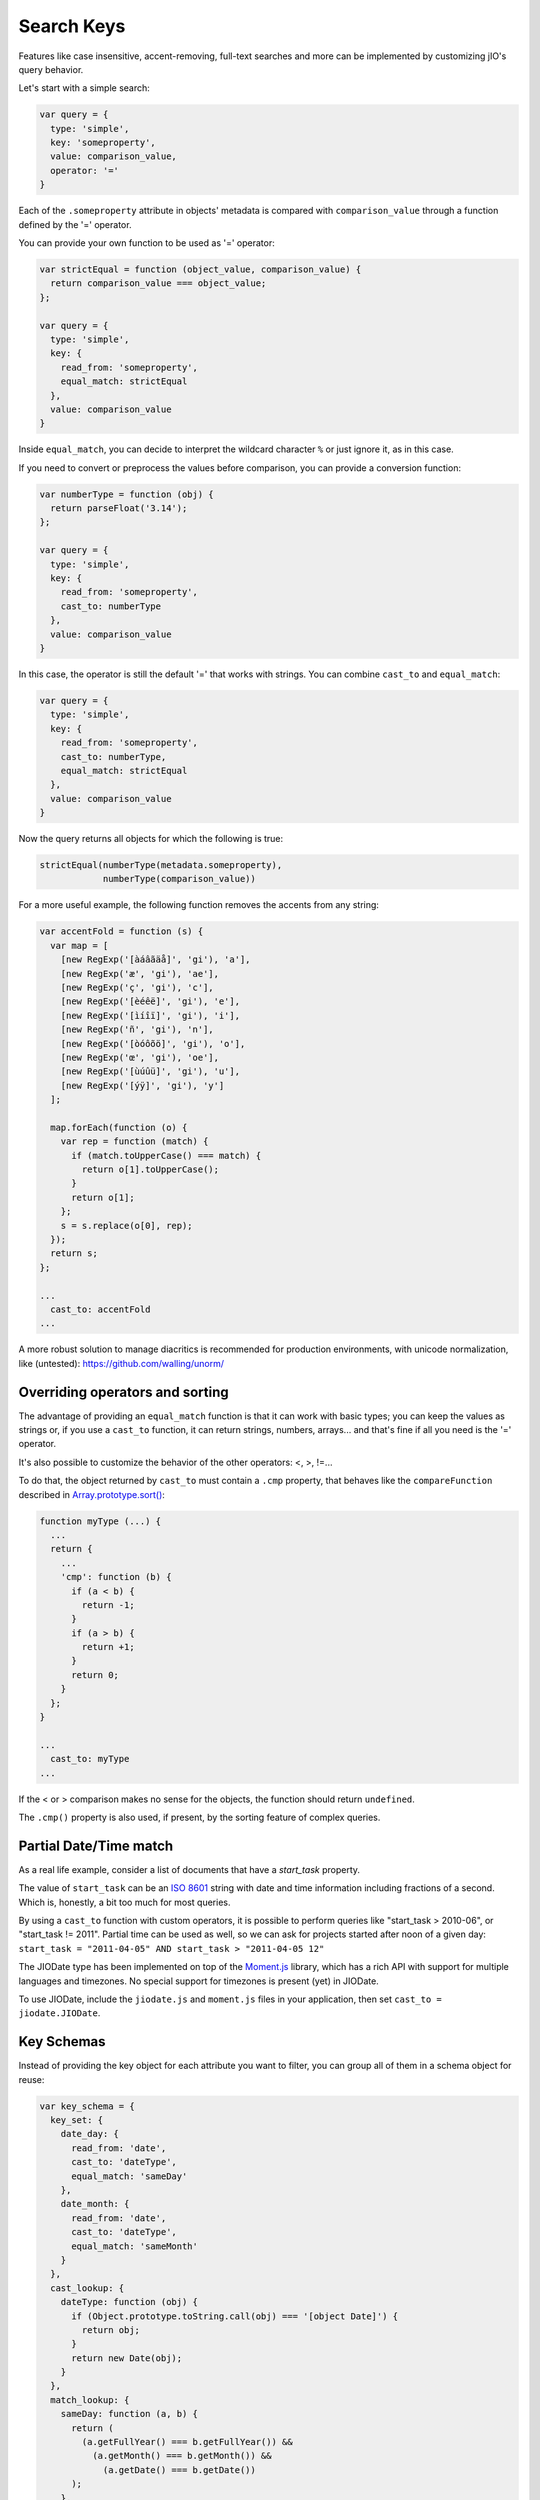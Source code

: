 
Search Keys
===========

Features like case insensitive, accent-removing, full-text searches and more can be implemented
by customizing jIO's query behavior.

Let's start with a simple search:

.. code-block:: javascript

  var query = {
    type: 'simple',
    key: 'someproperty',
    value: comparison_value,
    operator: '='
  }

Each of the ``.someproperty`` attribute in objects' metadata is compared with
``comparison_value`` through a function defined by the '=' operator.

You can provide your own function to be used as '=' operator:

.. code-block:: javascript

  var strictEqual = function (object_value, comparison_value) {
    return comparison_value === object_value;
  };

  var query = {
    type: 'simple',
    key: {
      read_from: 'someproperty',
      equal_match: strictEqual
    },
    value: comparison_value
  }

Inside ``equal_match``, you can decide to interpret the wildcard character ``%``
or just ignore it, as in this case.

If you need to convert or preprocess the values before comparison, you can provide
a conversion function:

.. code-block:: javascript

  var numberType = function (obj) {
    return parseFloat('3.14');
  };

  var query = {
    type: 'simple',
    key: {
      read_from: 'someproperty',
      cast_to: numberType
    },
    value: comparison_value
  }


In this case, the operator is still the default '=' that works with strings.
You can combine ``cast_to`` and ``equal_match``:

.. code-block:: javascript

  var query = {
    type: 'simple',
    key: {
      read_from: 'someproperty',
      cast_to: numberType,
      equal_match: strictEqual
    },
    value: comparison_value
  }

Now the query returns all objects for which the following is true:

.. code-block:: javascript

    strictEqual(numberType(metadata.someproperty),
                numberType(comparison_value))


For a more useful example, the following function removes the accents
from any string:


.. code-block:: javascript

  var accentFold = function (s) {
    var map = [
      [new RegExp('[àáâãäå]', 'gi'), 'a'],
      [new RegExp('æ', 'gi'), 'ae'],
      [new RegExp('ç', 'gi'), 'c'],
      [new RegExp('[èéêë]', 'gi'), 'e'],
      [new RegExp('[ìíîï]', 'gi'), 'i'],
      [new RegExp('ñ', 'gi'), 'n'],
      [new RegExp('[òóôõö]', 'gi'), 'o'],
      [new RegExp('œ', 'gi'), 'oe'],
      [new RegExp('[ùúûü]', 'gi'), 'u'],
      [new RegExp('[ýÿ]', 'gi'), 'y']
    ];

    map.forEach(function (o) {
      var rep = function (match) {
        if (match.toUpperCase() === match) {
          return o[1].toUpperCase();
        }
        return o[1];
      };
      s = s.replace(o[0], rep);
    });
    return s;
  };

  ...
    cast_to: accentFold
  ...


A more robust solution to manage diacritics is recommended for production
environments, with unicode normalization, like (untested):
https://github.com/walling/unorm/


Overriding operators and sorting
--------------------------------

The advantage of providing an ``equal_match`` function is that it can work with basic types;
you can keep the values as strings or, if you use a ``cast_to`` function, it can return strings,
numbers, arrays... and that's fine if all you need is the '=' operator.

It's also possible to customize the behavior of the other operators: <, >, !=...

To do that, the object returned by ``cast_to`` must contain a ``.cmp``
property, that behaves like the ``compareFunction`` described in
`Array.prototype.sort() <https://developer.mozilla.org/en-US/docs/Web/JavaScript/Reference/Global_Objects/Array/sort>`_:


.. code-block:: javascript

  function myType (...) {
    ...
    return {
      ...
      'cmp': function (b) {
        if (a < b) {
          return -1;
        }
        if (a > b) {
          return +1;
        }
        return 0;
      }
    };
  }

  ...
    cast_to: myType
  ...

If the < or > comparison makes no sense for the objects, the function should return ``undefined``.

The ``.cmp()`` property is also used, if present, by the sorting feature of complex queries.



Partial Date/Time match
-----------------------

As a real life example, consider a list of documents that have a *start_task* property.

The value of ``start_task`` can be an `ISO 8601 <http://en.wikipedia.org/wiki/ISO_8601>`_ string
with date and time information including fractions of a second. Which is, honestly, a bit too
much for most queries.

By using a ``cast_to`` function with custom operators, it is possible to perform queries like
"start_task > 2010-06", or "start_task != 2011". Partial time can be used as well, so
we can ask for projects started after noon of a given day: ``start_task = "2011-04-05" AND start_task > "2011-04-05 12"``

The JIODate type has been implemented on top of the `Moment.js <http://momentjs.com/>`_ library, which
has a rich API with support for multiple languages and timezones. No special support for timezones
is present (yet) in JIODate.

To use JIODate, include the ``jiodate.js`` and ``moment.js`` files in your
application, then set ``cast_to = jiodate.JIODate``.



Key Schemas
-----------

Instead of providing the key object for each attribute you want to filter,
you can group all of them in a schema object for reuse:

.. code-block:: javascript

  var key_schema = {
    key_set: {
      date_day: {
        read_from: 'date',
        cast_to: 'dateType',
        equal_match: 'sameDay'
      },
      date_month: {
        read_from: 'date',
        cast_to: 'dateType',
        equal_match: 'sameMonth'
      }
    },
    cast_lookup: {
      dateType: function (obj) {
        if (Object.prototype.toString.call(obj) === '[object Date]') {
          return obj;
        }
        return new Date(obj);
      }
    },
    match_lookup: {
      sameDay: function (a, b) {
        return (
          (a.getFullYear() === b.getFullYear()) &&
            (a.getMonth() === b.getMonth()) &&
              (a.getDate() === b.getDate())
        );
      },
      sameMonth: function (a, b) {
        return (
          (a.getFullYear() === b.getFullYear()) &&
            (a.getMonth() === b.getMonth())
        );
      }
    }
  }


With this schema, we have created two 'virtual' metadata attributes,
``date_day`` and ``date_month``. When queried, they match values that
happen to be in the same day, ignoring the time, or the same month, ignoring
both time and day.


A key_schema object can have three properties:

* ``key_set`` - required.

* ``cast_lookup`` - optional, a mapping of name: function that will
  be used if cast_to is a string. If cast_lookup is not provided,
  then cast_to must be a function.

* ``match_lookup`` - optional, a mapping of name: function that will
  be used if ``equal_match`` is a string. If match_lookup is not provided,
  then ``equal_match`` must be a function.


Using a schema
--------------

A schema can be used:

* In a query constructor. The same schema will be applied to all the sub-queries:

.. code-block:: javascript

  complex_queries.QueryFactory.create({...}, key_schema).exec(...);


* In the ``jIO.createJIO()`` method. The same schema will be used
  by all the queries created with the ``.allDocs()`` method:

.. code-block:: javascript

  var jio = jIO.createJIO({
    type: 'local',
    username: '...',
    application_name: '...',
    key_schema: key_schema
  });
